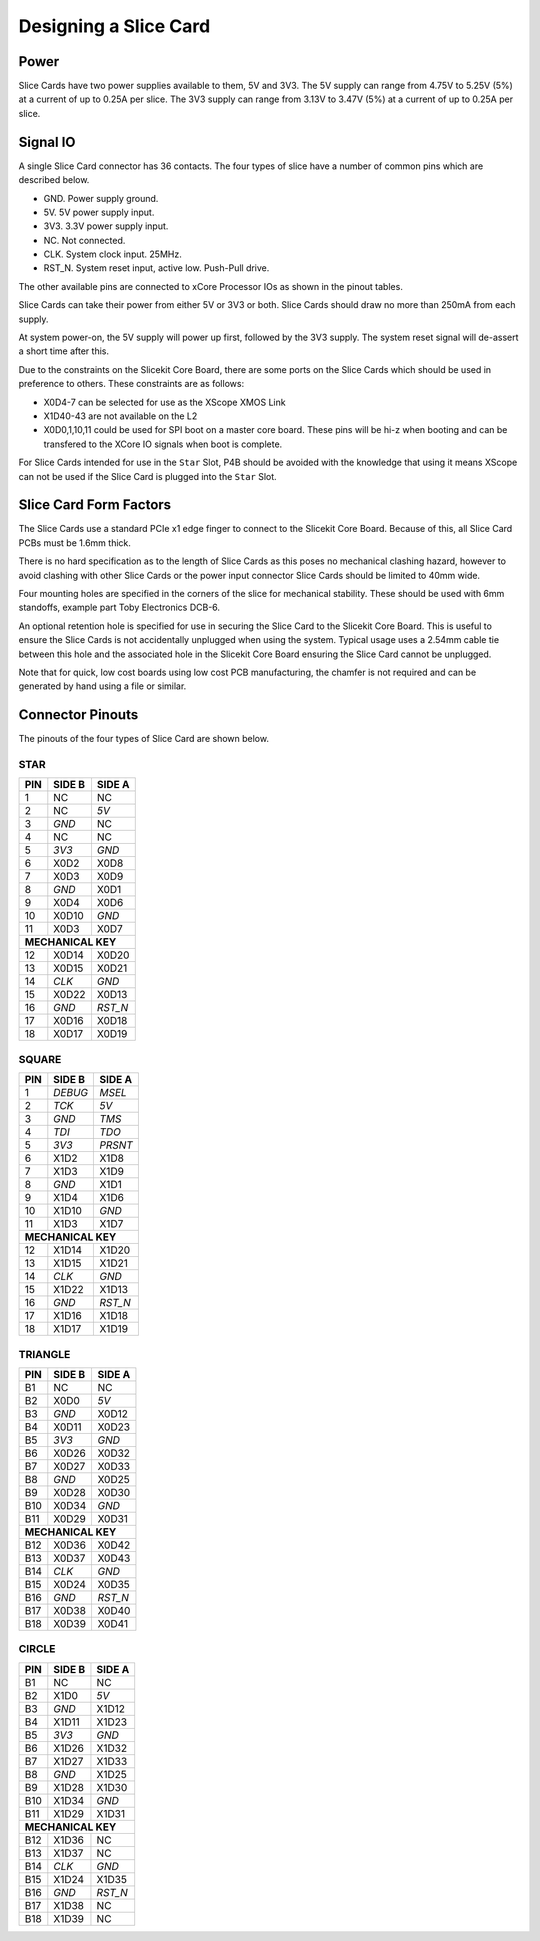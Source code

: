 
Designing a Slice Card
======================

Power
-----

Slice Cards have two power supplies available to them, 5V and 3V3.
The 5V supply can range from 4.75V to 5.25V (5\%) at a current of up to 0.25A per slice.
The 3V3 supply can range from 3.13V to 3.47V (5\%) at a current of up to 0.25A per slice.

Signal IO
---------

A single Slice Card connector has 36 contacts. The four types of slice have a number of common pins which are described below.

- GND. Power supply ground.
- 5V. 5V power supply input.
- 3V3. 3.3V power supply input.
- NC. Not connected.
- CLK. System clock input. 25MHz.
- RST_N. System reset input, active low. Push-Pull drive.

The other available pins are connected to xCore Processor IOs as shown in the pinout tables.

Slice Cards can take their power from either 5V or 3V3 or both. Slice Cards should draw no more than 250mA from each supply.

At system power-on, the 5V supply will power up first, followed by the 3V3 supply. The system reset signal will de-assert a short time after this.

Due to the constraints on the Slicekit Core Board, there are some ports on the Slice Cards which should be used in preference to others. These constraints are as follows:

- X0D4-7 can be selected for use as the XScope XMOS Link
- X1D40-43 are not available on the L2
- X0D0,1,10,11 could be used for SPI boot on a master core board. These pins will be hi-z when booting and can be transfered to the XCore IO signals when boot is complete.

For Slice Cards intended for use in the ``Star`` Slot, P4B should be avoided with the knowledge that using it means XScope can not be used if the Slice Card is plugged into the ``Star`` Slot.

Slice Card Form Factors
-----------------------


The Slice Cards use a standard PCIe x1 edge finger to connect to the Slicekit Core Board. Because of this, all Slice Card PCBs must be 1.6mm thick.

There is no hard specification as to the length of Slice Cards as this poses no mechanical clashing hazard, however to avoid clashing with other Slice Cards or the power input connector Slice Cards should be limited to 40mm wide.


Four mounting holes are specified in the corners of the slice for mechanical stability. These should be used with 6mm standoffs, example part Toby Electronics DCB-6.

An optional retention hole is specified for use in securing the Slice Card to the Slicekit Core Board. This is useful to ensure the Slice Cards is not accidentally unplugged when using the system. 
Typical usage uses a 2.54mm cable tie between this hole and the associated hole in the Slicekit Core Board ensuring the Slice Card cannot be unplugged.

.. image:: images/slicecarddetail.svg

Note that for quick, low cost boards using low cost PCB manufacturing, the chamfer is not required and can be generated by hand using a file or similar.

Connector Pinouts
-----------------

The pinouts of the four types of Slice Card are shown below.

STAR                  
++++
+-----+--------+--------+
| PIN | SIDE B | SIDE A |
+=====+========+========+
| 1   | NC     | NC     |
+-----+--------+--------+
| 2   | NC     |*5V*    |
+-----+--------+--------+
| 3   |*GND*   | NC     |
+-----+--------+--------+
| 4   | NC     | NC     |
+-----+--------+--------+
| 5   |*3V3*   |*GND*   |
+-----+--------+--------+
| 6   | X0D2   | X0D8   |
+-----+--------+--------+
| 7   | X0D3   | X0D9   |
+-----+--------+--------+
| 8   |*GND*   | X0D1   |
+-----+--------+--------+
| 9   | X0D4   | X0D6   |
+-----+--------+--------+
| 10  | X0D10  |*GND*   |
+-----+--------+--------+
| 11  | X0D3   | X0D7   |
+-----+--------+--------+
|**MECHANICAL KEY**     |
+-----+--------+--------+
| 12  | X0D14  | X0D20  |
+-----+--------+--------+
| 13  | X0D15  | X0D21  |
+-----+--------+--------+
| 14  |*CLK*   |*GND*   |
+-----+--------+--------+
| 15  | X0D22  | X0D13  |
+-----+--------+--------+
| 16  |*GND*   |*RST_N* |
+-----+--------+--------+
| 17  | X0D16  | X0D18  |
+-----+--------+--------+
| 18  | X0D17  | X0D19  |
+-----+--------+--------+

SQUARE                
++++++
+-----+--------+--------+
| PIN | SIDE B | SIDE A |
+=====+========+========+
| 1   |*DEBUG* |*MSEL*  |
+-----+--------+--------+
| 2   |*TCK*   |*5V*    |
+-----+--------+--------+
| 3   |*GND*   |*TMS*   |
+-----+--------+--------+
| 4   |*TDI*   |*TDO*   |
+-----+--------+--------+
| 5   |*3V3*   |*PRSNT* |
+-----+--------+--------+
| 6   | X1D2   | X1D8   |
+-----+--------+--------+
| 7   | X1D3   | X1D9   |
+-----+--------+--------+
| 8   |*GND*   | X1D1   |
+-----+--------+--------+
| 9   | X1D4   | X1D6   |
+-----+--------+--------+
| 10  | X1D10  |*GND*   |
+-----+--------+--------+
| 11  | X1D3   | X1D7   |
+-----+--------+--------+
|**MECHANICAL KEY**     |
+-----+--------+--------+
| 12  | X1D14  | X1D20  |
+-----+--------+--------+
| 13  | X1D15  | X1D21  |
+-----+--------+--------+
| 14  |*CLK*   |*GND*   |
+-----+--------+--------+
| 15  | X1D22  | X1D13  |
+-----+--------+--------+
| 16  |*GND*   |*RST_N* |
+-----+--------+--------+
| 17  | X1D16  | X1D18  |
+-----+--------+--------+
| 18  | X1D17  | X1D19  |
+-----+--------+--------+

TRIANGLE              
++++++++
+-----+--------+--------+
| PIN | SIDE B | SIDE A |
+=====+========+========+
| B1  | NC     | NC     |
+-----+--------+--------+
| B2  | X0D0   |*5V*    |
+-----+--------+--------+
| B3  |*GND*   | X0D12  |
+-----+--------+--------+
| B4  | X0D11  | X0D23  |
+-----+--------+--------+
| B5  |*3V3*   |*GND*   |
+-----+--------+--------+
| B6  | X0D26  | X0D32  |
+-----+--------+--------+
| B7  | X0D27  | X0D33  |
+-----+--------+--------+
| B8  |*GND*   | X0D25  |
+-----+--------+--------+
| B9  | X0D28  | X0D30  |
+-----+--------+--------+
| B10 | X0D34  |*GND*   |
+-----+--------+--------+
| B11 | X0D29  | X0D31  |
+-----+--------+--------+
|**MECHANICAL KEY**     |
+-----+--------+--------+
| B12 | X0D36  | X0D42  |
+-----+--------+--------+
| B13 | X0D37  | X0D43  |
+-----+--------+--------+
| B14 |*CLK*   |*GND*   |
+-----+--------+--------+
| B15 | X0D24  | X0D35  |
+-----+--------+--------+
| B16 |*GND*   |*RST_N* |
+-----+--------+--------+
| B17 | X0D38  | X0D40  |
+-----+--------+--------+
| B18 | X0D39  | X0D41  |
+-----+--------+--------+

CIRCLE                
++++++
+-----+--------+--------+
| PIN | SIDE B | SIDE A |
+=====+========+========+
| B1  | NC     | NC     |
+-----+--------+--------+
| B2  | X1D0   |*5V*    |
+-----+--------+--------+
| B3  |*GND*   | X1D12  |
+-----+--------+--------+
| B4  | X1D11  | X1D23  |
+-----+--------+--------+
| B5  |*3V3*   |*GND*   |
+-----+--------+--------+
| B6  | X1D26  | X1D32  |
+-----+--------+--------+
| B7  | X1D27  | X1D33  |
+-----+--------+--------+
| B8  |*GND*   | X1D25  |
+-----+--------+--------+
| B9  | X1D28  | X1D30  |
+-----+--------+--------+
| B10 | X1D34  |*GND*   |
+-----+--------+--------+
| B11 | X1D29  | X1D31  |
+-----+--------+--------+
|**MECHANICAL KEY**     |
+-----+--------+--------+
| B12 | X1D36  | NC     |
+-----+--------+--------+
| B13 | X1D37  | NC     |
+-----+--------+--------+
| B14 |*CLK*   |*GND*   |
+-----+--------+--------+
| B15 | X1D24  | X1D35  |
+-----+--------+--------+
| B16 |*GND*   |*RST_N* |
+-----+--------+--------+
| B17 | X1D38  | NC     |
+-----+--------+--------+
| B18 | X1D39  | NC     |
+-----+--------+--------+